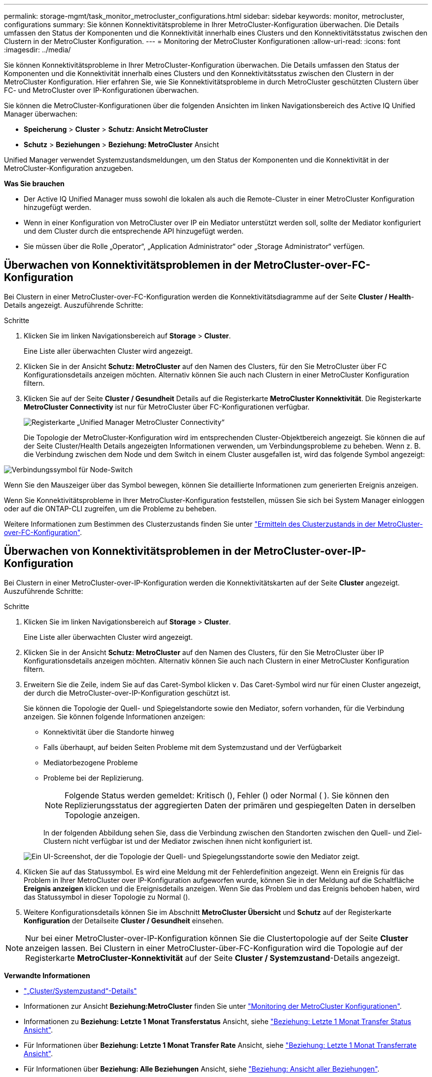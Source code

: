 ---
permalink: storage-mgmt/task_monitor_metrocluster_configurations.html 
sidebar: sidebar 
keywords: monitor, metrocluster, configurations 
summary: Sie können Konnektivitätsprobleme in Ihrer MetroCluster-Konfiguration überwachen. Die Details umfassen den Status der Komponenten und die Konnektivität innerhalb eines Clusters und den Konnektivitätsstatus zwischen den Clustern in der MetroCluster Konfiguration. 
---
= Monitoring der MetroCluster Konfigurationen
:allow-uri-read: 
:icons: font
:imagesdir: ../media/


[role="lead"]
Sie können Konnektivitätsprobleme in Ihrer MetroCluster-Konfiguration überwachen. Die Details umfassen den Status der Komponenten und die Konnektivität innerhalb eines Clusters und den Konnektivitätsstatus zwischen den Clustern in der MetroCluster Konfiguration. Hier erfahren Sie, wie Sie Konnektivitätsprobleme in durch MetroCluster geschützten Clustern über FC- und MetroCluster over IP-Konfigurationen überwachen.

Sie können die MetroCluster-Konfigurationen über die folgenden Ansichten im linken Navigationsbereich des Active IQ Unified Manager überwachen:

* *Speicherung* > *Cluster* > *Schutz: Ansicht MetroCluster*
* *Schutz* > *Beziehungen* > *Beziehung: MetroCluster* Ansicht


Unified Manager verwendet Systemzustandsmeldungen, um den Status der Komponenten und die Konnektivität in der MetroCluster-Konfiguration anzugeben.

*Was Sie brauchen*

* Der Active IQ Unified Manager muss sowohl die lokalen als auch die Remote-Cluster in einer MetroCluster Konfiguration hinzugefügt werden.
* Wenn in einer Konfiguration von MetroCluster over IP ein Mediator unterstützt werden soll, sollte der Mediator konfiguriert und dem Cluster durch die entsprechende API hinzugefügt werden.
* Sie müssen über die Rolle „Operator“, „Application Administrator“ oder „Storage Administrator“ verfügen.




== Überwachen von Konnektivitätsproblemen in der MetroCluster-over-FC-Konfiguration

Bei Clustern in einer MetroCluster-over-FC-Konfiguration werden die Konnektivitätsdiagramme auf der Seite *Cluster / Health*-Details angezeigt. Auszuführende Schritte:

.Schritte
. Klicken Sie im linken Navigationsbereich auf *Storage* > *Cluster*.
+
Eine Liste aller überwachten Cluster wird angezeigt.

. Klicken Sie in der Ansicht *Schutz: MetroCluster* auf den Namen des Clusters, für den Sie MetroCluster über FC Konfigurationsdetails anzeigen möchten. Alternativ können Sie auch nach Clustern in einer MetroCluster Konfiguration filtern.
. Klicken Sie auf der Seite *Cluster / Gesundheit* Details auf die Registerkarte *MetroCluster Konnektivität*. Die Registerkarte *MetroCluster Connectivity* ist nur für MetroCluster über FC-Konfigurationen verfügbar.
+
image::../media/opm_um_mcc_connectivity_tab_png.gif[Registerkarte „Unified Manager MetroCluster Connectivity“]

+
Die Topologie der MetroCluster-Konfiguration wird im entsprechenden Cluster-Objektbereich angezeigt. Sie können die auf der Seite Cluster/Health Details angezeigten Informationen verwenden, um Verbindungsprobleme zu beheben. Wenn z. B. die Verbindung zwischen dem Node und dem Switch in einem Cluster ausgefallen ist, wird das folgende Symbol angezeigt:



image::../media/node_switch_connectivity.gif[Verbindungssymbol für Node-Switch]

Wenn Sie den Mauszeiger über das Symbol bewegen, können Sie detaillierte Informationen zum generierten Ereignis anzeigen.

Wenn Sie Konnektivitätsprobleme in Ihrer MetroCluster-Konfiguration feststellen, müssen Sie sich bei System Manager einloggen oder auf die ONTAP-CLI zugreifen, um die Probleme zu beheben.

Weitere Informationen zum Bestimmen des Clusterzustands finden Sie unter link:../health-checker/task_check_health_of_clusters_in_metrocluster_configuration.html#determining-cluster-health-in-metrocluster-over-fc-configuration["Ermitteln des Clusterzustands in der MetroCluster-over-FC-Konfiguration"].



== Überwachen von Konnektivitätsproblemen in der MetroCluster-over-IP-Konfiguration

Bei Clustern in einer MetroCluster-over-IP-Konfiguration werden die Konnektivitätskarten auf der Seite *Cluster* angezeigt. Auszuführende Schritte:

.Schritte
. Klicken Sie im linken Navigationsbereich auf *Storage* > *Cluster*.
+
Eine Liste aller überwachten Cluster wird angezeigt.

. Klicken Sie in der Ansicht *Schutz: MetroCluster* auf den Namen des Clusters, für den Sie MetroCluster über IP Konfigurationsdetails anzeigen möchten. Alternativ können Sie auch nach Clustern in einer MetroCluster Konfiguration filtern.
. Erweitern Sie die Zeile, indem Sie auf das Caret-Symbol klicken `v`. Das Caret-Symbol wird nur für einen Cluster angezeigt, der durch die MetroCluster-over-IP-Konfiguration geschützt ist.
+
Sie können die Topologie der Quell- und Spiegelstandorte sowie den Mediator, sofern vorhanden, für die Verbindung anzeigen. Sie können folgende Informationen anzeigen:

+
** Konnektivität über die Standorte hinweg
** Falls überhaupt, auf beiden Seiten Probleme mit dem Systemzustand und der Verfügbarkeit
** Mediatorbezogene Probleme
** Probleme bei der Replizierung.
+

NOTE: Folgende Status werden gemeldet: Kritisch (), Fehler (image:sev_critical_um60.png[""]) oder Normal (image:sev_normal_um60.png[""] )image:sev_error_um60.png[""]. Sie können den Replizierungsstatus der aggregierten Daten der primären und gespiegelten Daten in derselben Topologie anzeigen.

+
In der folgenden Abbildung sehen Sie, dass die Verbindung zwischen den Standorten zwischen den Quell- und Ziel-Clustern nicht verfügbar ist und der Mediator zwischen ihnen nicht konfiguriert ist.

+
image:mcc-ip-conn-status.png["Ein UI-Screenshot, der die Topologie der Quell- und Spiegelungsstandorte sowie den Mediator zeigt."]



. Klicken Sie auf das Statussymbol. Es wird eine Meldung mit der Fehlerdefinition angezeigt. Wenn ein Ereignis für das Problem in Ihrer MetroCluster over IP-Konfiguration aufgeworfen wurde, können Sie in der Meldung auf die Schaltfläche *Ereignis anzeigen* klicken und die Ereignisdetails anzeigen. Wenn Sie das Problem und das Ereignis behoben haben, wird das Statussymbol in dieser Topologie zu Normal (image:sev_normal_um60.png[""]).
. Weitere Konfigurationsdetails können Sie im Abschnitt *MetroCluster Übersicht* und *Schutz* auf der Registerkarte *Konfiguration* der Detailseite *Cluster / Gesundheit* einsehen.



NOTE: Nur bei einer MetroCluster-over-IP-Konfiguration können Sie die Clustertopologie auf der Seite *Cluster* anzeigen lassen. Bei Clustern in einer MetroCluster-über-FC-Konfiguration wird die Topologie auf der Registerkarte *MetroCluster-Konnektivität* auf der Seite *Cluster / Systemzustand*-Details angezeigt.

*Verwandte Informationen*

* link:../health-checker/reference_health_cluster_details_page.html["„Cluster/Systemzustand“-Details"]
* Informationen zur Ansicht *Beziehung:MetroCluster* finden Sie unter link:../storage-mgmt/task_monitor_metrocluster_configurations.html["Monitoring der MetroCluster Konfigurationen"].
* Informationen zu *Beziehung: Letzte 1 Monat Transferstatus* Ansicht, siehe link:../data-protection/reference_relationship_last_1_month_transfer_status_view.html["Beziehung: Letzte 1 Monat Transfer Status Ansicht"].
* Für Informationen über *Beziehung: Letzte 1 Monat Transfer Rate* Ansicht, siehe link:../data-protection/reference_relationship_last_1_month_transfer_rate_view.html["Beziehung: Letzte 1 Monat Transferrate Ansicht"].
* Für Informationen über *Beziehung: Alle Beziehungen* Ansicht, siehe link:../data-protection/reference_relationship_all_relationships_view.html["Beziehung: Ansicht aller Beziehungen"].

